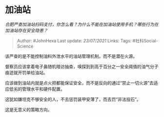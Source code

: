 * 加油站
  :PROPERTIES:
  :CUSTOM_ID: 加油站
  :END:

/合肥严查加油站扫码支付，你怎么看？为什么不能在加油站使用手机？哪些行为在加油站存在安全隐患？/

#+BEGIN_QUOTE
  Author: #JohnHexa Last update: /23/07/2021/ Links: Tags:
  #社科Social-Science
#+END_QUOTE

该严查的是不能控制油料外泄水平的油站管理机制，而不是潜在火源。

督察员应该拿着电子鼻随机暗访抽查，嗅探到到高于百分之一安全阈值的油气分子痕迹就开罚单给油站。

应该做到油站内就是点火把都能保证安全，而不是反向的通过“禁止一切火源”去适应低劣的管理水平和硬件配置。

这犹如嫌坦克不够安全的人，不去惩罚装甲安薄了，而去罚“非法投石”。

这是无意义的策略方向。
